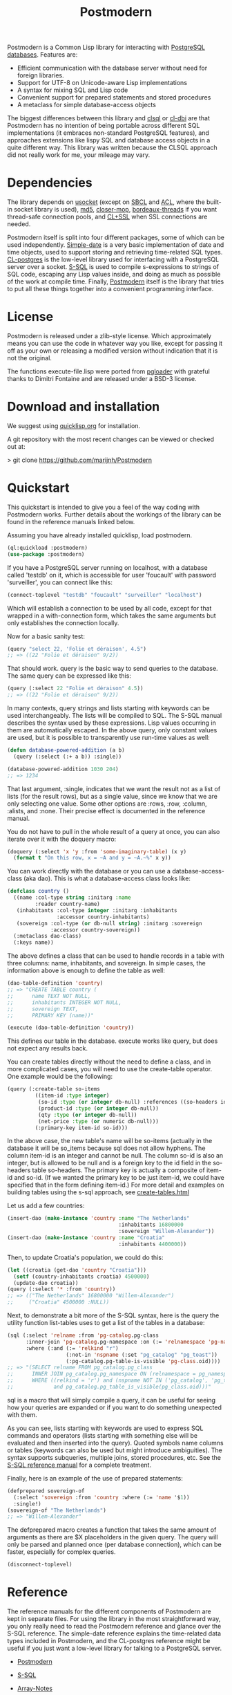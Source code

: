 #+TITLE: Postmodern
#+OPTIONS: num:nil
#+HTML_HEAD: <link rel="stylesheet" type="text/css" href="style.css" />
#+OPTIONS: ^:nil

Postmodern is a Common Lisp library for interacting with [[https://postgresql.org][PostgreSQL databases]].
Features are:

- Efficient communication with the database server without need for foreign libraries.
- Support for UTF-8 on Unicode-aware Lisp implementations
- A syntax for mixing SQL and Lisp code
- Convenient support for prepared statements and stored procedures
- A metaclass for simple database-access objects

The biggest differences between this library and [[http://quickdocs.org/clsql/][clsql]] or [[https://github.com/fukamachi/cl-dbi][cl-dbi]]
are that Postmodern has no intention of being portable across different SQL
implementations (it embraces non-standard PostgreSQL features), and approaches
extensions like lispy SQL and database access objects in a quite different way.
This library was written because the CLSQL approach did not really work for
me, your mileage may vary.


* Dependencies
The library depends on [[http://quickdocs.org/usocket/][usocket]] (except on [[http://sbcl.org/][SBCL]] and [[https://franz.com/products/allegrocl/][ACL]], where the built-in
socket library is used), [[https://github.com/pmai/md5.git][md5]], [[https://github.com/pcostanza/closer-mop.git][closer-mop]], [[https://github.com/sionescu/bordeaux-threads.git][bordeaux-threads]] if you want
thread-safe connection pools, and [[https://github.com/cl-plus-ssl/cl-plus-ssl.git][CL+SSL]] when SSL connections are needed.

Postmodern itself is split into four different packages, some of which
can be used independently. [[file:simple-date.html][Simple-date]] is a very basic implementation of
date and time objects, used to support storing and retrieving time-related
SQL types. [[file:cl-postgres.html][CL-postgres]] is the low-level library used for interfacing with a
PostgreSQL server over a socket. [[file:s-sql.html][S-SQL]] is used to compile s-expressions to
strings of SQL code, escaping any Lisp values inside, and doing as much as
possible of the work at compile time. Finally, [[file:postmodern.html][Postmodern]] itself is the
library that tries to put all these things together into a convenient
programming interface.

* License
Postmodern is released under a zlib-style license. Which approximately
means you can use the code in whatever way you like, except for passing
it off as your own or releasing a modified version without indication
that it is not the original.

The functions execute-file.lisp were ported from [[https://github.com/dimitri/pgloader][pgloader]] with grateful thanks to
Dimitri Fontaine and are released under a BSD-3 license.

* Download and installation
We suggest using [[https://quicklisp.org][quicklisp.org]] for installation.

A git repository with the most recent changes can be viewed or checked out at:

> git clone [[https://github.com/marijnh/Postmodern]]

* Quickstart
This quickstart is intended to give you a feel of the way coding with
Postmodern works. Further details about the workings of the library
can be found in the reference manuals linked below.

Assuming you have already installed quicklisp, load postmodern.
#+BEGIN_SRC lisp
(ql:quickload :postmodern)
(use-package :postmodern)
#+END_SRC

If you have a PostgreSQL server running on localhost, with a database
called 'testdb' on it, which is accessible for user 'foucault' with
password 'surveiller', you can connect like this:
#+BEGIN_SRC lisp
(connect-toplevel "testdb" "foucault" "surveiller" "localhost")
#+END_SRC

Which will establish a connection to be used by all code, except for that
wrapped in a with-connection form, which takes the same arguments but only
establishes the connection locally.

Now for a basic sanity test:
#+BEGIN_SRC lisp
(query "select 22, 'Folie et déraison', 4.5")
;; => ((22 "Folie et déraison" 9/2))
#+END_SRC

That should work. query is the basic way to send queries to the database.
The same query can be expressed like this:
#+BEGIN_SRC lisp
(query (:select 22 "Folie et déraison" 4.5))
;; => ((22 "Folie et déraison" 9/2))
#+END_SRC

In many contexts, query strings and lists starting with keywords can be used
interchangeably. The lists will be compiled to SQL. The S-SQL manual describes
the syntax used by these expressions. Lisp values occurring in them are
automatically escaped. In the above query, only constant values are used, but
it is possible to transparently use run-time values as well:
#+BEGIN_SRC lisp
(defun database-powered-addition (a b)
  (query (:select (:+ a b)) :single))

(database-powered-addition 1030 204)
;; => 1234
#+END_SRC

That last argument, :single, indicates that we want the result not as a list
of lists (for the result rows), but as a single value, since we know that we
are only selecting one value. Some other options are :rows, :row, :column, :alists,
and :none. Their precise effect is documented in the reference manual.

You do not have to pull in the whole result of a query at once, you can
also iterate over it with the doquery macro:
#+BEGIN_SRC lisp
(doquery (:select 'x 'y :from 'some-imaginary-table) (x y)
  (format t "On this row, x = ~A and y = ~A.~%" x y))
#+END_SRC

You can work directly with the database or you can use a database-access-class (aka dao).
This is what a database-access class looks like:
#+BEGIN_SRC lisp
(defclass country ()
  ((name :col-type string :initarg :name
         :reader country-name)
   (inhabitants :col-type integer :initarg :inhabitants
                :accessor country-inhabitants)
   (sovereign :col-type (or db-null string) :initarg :sovereign
              :accessor country-sovereign))
  (:metaclass dao-class)
  (:keys name))
#+END_SRC

The above defines a class that can be used to handle records in a table with
three columns: name, inhabitants, and sovereign. In simple cases, the
information above is enough to define the table as well:
#+BEGIN_SRC lisp
(dao-table-definition 'country)
;; => "CREATE TABLE country (
;;      name TEXT NOT NULL,
;;      inhabitants INTEGER NOT NULL,
;;      sovereign TEXT,
;;      PRIMARY KEY (name))"

(execute (dao-table-definition 'country))
#+END_SRC

This defines our table in the database. execute works like query, but does
not expect any results back.

You can create tables directly without the need to define a class, and in more
complicated cases, you will need to use the create-table operator. One example
would be the following:
#+BEGIN_SRC lisp
(query (:create-table so-items
         ((item-id :type integer)
          (so-id :type (or integer db-null) :references ((so-headers id)))
          (product-id :type (or integer db-null))
          (qty :type (or integer db-null))
          (net-price :type (or numeric db-null)))
         (:primary-key item-id so-id)))

#+END_SRC

In the above case, the new table's name will be so-items (actually in the
database it will be so_items because sql does not allow hyphens. The column
item-id is an integer and cannot be null. The column so-id is also an integer,
but is allowed to be null and is a foreign key to the id field in the so-headers
table so-headers. The primary key is actually a composite of item-id and so-id.
(If we wanted the primary key to be just item-id, we could have specified that
in the form defining item-id.) For more detail and examples on building tables
using the s-sql approach, see [[file:create-tables.html][create-tables.html]]


Let us add a few countries:
#+BEGIN_SRC lisp
(insert-dao (make-instance 'country :name "The Netherlands"
                                    :inhabitants 16800000
                                    :sovereign "Willem-Alexander"))
(insert-dao (make-instance 'country :name "Croatia"
                                    :inhabitants 4400000))
#+END_SRC

Then, to update Croatia's population, we could do this:
#+BEGIN_SRC lisp
(let ((croatia (get-dao 'country "Croatia")))
  (setf (country-inhabitants croatia) 4500000)
  (update-dao croatia))
(query (:select '* :from 'country))
;; => (("The Netherlands" 16800000 "Willem-Alexander")
;;     ("Croatia" 4500000 :NULL))
#+END_SRC

Next, to demonstrate a bit more of the S-SQL syntax, here is the query the
utility function list-tables uses to get a list of the tables in a database:
#+BEGIN_SRC lisp
(sql (:select 'relname :from 'pg-catalog.pg-class
      :inner-join 'pg-catalog.pg-namespace :on (:= 'relnamespace 'pg-namespace.oid)
      :where (:and (:= 'relkind "r")
                   (:not-in 'nspname (:set "pg_catalog" "pg_toast"))
                   (:pg-catalog.pg-table-is-visible 'pg-class.oid))))
;; => "(SELECT relname FROM pg_catalog.pg_class
;;      INNER JOIN pg_catalog.pg_namespace ON (relnamespace = pg_namespace.oid)
;;      WHERE ((relkind = 'r') and (nspname NOT IN ('pg_catalog', 'pg_toast'))
;;             and pg_catalog.pg_table_is_visible(pg_class.oid)))"
#+END_SRC

sql is a macro that will simply compile a query, it can be useful for seeing
how your queries are expanded or if you want to do something unexpected with
them.

As you can see, lists starting with keywords are used to express SQL commands
and operators (lists starting with something else will be evaluated and then
inserted into the query). Quoted symbols name columns or tables (keywords can
also be used but might introduce ambiguities). The syntax supports subqueries,
multiple joins, stored procedures, etc. See the [[file:s-sql.html][S-SQL reference manual]] for a
complete treatment.

Finally, here is an example of the use of prepared statements:
#+BEGIN_SRC lisp
(defprepared sovereign-of
  (:select 'sovereign :from 'country :where (:= 'name '$1))
  :single!)
(sovereign-of "The Netherlands")
;; => "Willem-Alexander"
#+END_SRC

The defprepared macro creates a function that takes the same amount of
arguments as there are $X placeholders in the given query. The query will
only be parsed and planned once (per database connection), which can be
faster, especially for complex queries.
#+BEGIN_SRC lisp
(disconnect-toplevel)
#+END_SRC

* Reference
The reference manuals for the different components of Postmodern are kept
in separate files. For using the library in the most straightforward way,
you only really need to read the Postmodern reference and glance over the
S-SQL reference. The simple-date reference explains the time-related data
types included in Postmodern, and the CL-postgres reference might be useful
if you just want a low-level library for talking to a PostgreSQL server.

- [[file:postmodern.html][Postmodern]]

- [[file:s-sql.html][S-SQL]]

- [[file:array-notes.html][Array-Notes]]

- [[file:execute-file.html][Executing Against an sql file]]

- [[file:simple-date.html][Simple-date]]

- [[file:cl-postgres.html][CL-postgres]]


* Caveats and to-dos
** Timezones and Simple-Date
It is important to understand how postgresql (not postmodern) handles
timestamps and timestamps with time zones. Postgresql keeps everything
in UTC, it does not store a timezone even in a timezone aware column.
If you use a timestamp with timezone column, postgresql will calculate
the UTC time and will normalize the timestamp data to UTC. When you
later select the record, postgresql will look at the timezone for the
postgresql session, retrieve the data and then provide the data
recalculated from UTC to the timezone for that postgresql session.
There is a good writeup of timezones at
[[http://blog.untrod.com/2016/08/actually-understanding-timezones-in-postgresql.html]]
and [[http://phili.pe/posts/timestamps-and-time-zones-in-postgresql/][http://phili.pe/posts/timestamps-and-time-zones-in-postgresql/]].


The Simple-date add-on library (not enabled by default)
provides types (CLOS classes) for dates, timestamps, and intervals
similar to the ones SQL databases use, in order to be able to store and read
these to and from a database in a straighforward way. A few obvious operations
are defined on these types. However, [[http://marijnhaverbeke.nl/postmodern/simple-date.html][Simple-date]] has no concept of time zones.
If you need your time-keeping to be reliable and/or universal then you might consider
using another library, [[https://github.com/dlowe-net/local-time][local-time]], which solves the same problem as simple-date, but
does understand time zones. It does have some code for integrating with
cl-postgres. See
[[https://github.com/dlowe-net/local-time/blob/master/src/integration/cl-postgres.lisp]]

To use simple-date with cl-postgres or postmodern,
load simple-date-cl-postgres-glue to register suitable SQL
readers and writers for the associated database types.

#+BEGIN_SRC lisp
(ql:quickload :simple-date/postgres-glue)

(setf cl-postgres:*sql-readtable*
        (cl-postgres:copy-sql-readtable
         simple-date-cl-postgres-glue:*simple-date-sql-readtable*))
#+END_SRC

To get back to the default cl-postgres reader:
#+BEGIN_SRC lisp
(setf cl-postgres:*sql-readtable*
        (cl-postgres:copy-sql-readtable
         cl-postgres::*default-sql-readtable*))
#+END_SRC

To use the simple-date reader when cl-postgres is using the default:
#+BEGIN_SRC lisp
(setf cl-postgres:*sql-readtable*
        (cl-postgres:copy-sql-readtable
         simple-date-cl-postgres-glue:*simple-date-sql-readtable*))
#+END_SRC

As a reminder for those who want to use local-time, to enable the local-time
reader:
#+BEGIN_SRC lisp
(local-time:set-local-time-cl-postgres-readers)
#+END_SRC

** Portability
The Lisp code in Postmodern is theoretically portable across implementations,
and seems to work on all major ones as well as some minor ones such as Genera.
It is regularly tested on ccl, sbcl, ecl and cmucl.
Implementations that do not have meta-object protocol support will not have
DAOs, but all other parts of the library should work (all widely used
implementations do support this).

The library is not likely to work for PostgreSQL versions older than 8.4.
Other features only work in newer Postgresql versions as the features
were only introduced in those newer versions.

** Things that should be implemented
Postmodern is under active development so Issues and feature requests should
be flagged on [[https://github.com/marijnh/Postmodern][Postmodern's site on github]].

It would be a nice feature if Postmodern could help you with defining your
database schemas and, more importantly, updating your databases when your code
changes. It would theoretically not be hard to build a function that compares
a schema on the Lisp side with the state of the database, and helps you to
interactively update your database. PostgreSQL has a quite complete
introspection system. Unfortunately it would be a lot of work to implement
this, since databases can contain so many different types of entities
(tables, views, indices, procedures, constraints, sequences, etc.) which are
all created, changed, and dropped in different ways.

Some areas that are currently under consideration can be found in the ROADMAP.md
file.

* Resources
- [[https://mailman.common-lisp.net/listinfo/postmodern-devel][Mailing List]]
- [[https://sites.google.com/site/sabraonthehill/postmodern-examples][A collection of Postmodern examples]]
- [[http://www.postgresql.org/docs/current/static/index.html][The PostgreSQL manuals]]
- [[http://www.postgresql.org/docs/current/static/protocol.html][The wire protocol Postmodern uses]]
- [[http://clsql.b9.com/][CLSQL]]
- [[https://github.com/filonenko-mikhail/cl-ewkb][Common Lisp Postgis library]]
- [[http://common-lisp.net/project/local-time/][Local-time]]
